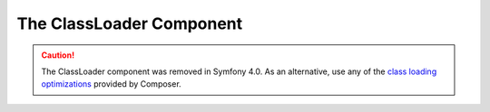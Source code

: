 .. index::
    single: Components; ClassLoader

The ClassLoader Component
=========================

.. caution::

    The ClassLoader component was removed in Symfony 4.0. As an alternative, use
    any of the `class loading optimizations`_ provided by Composer.

.. _`class loading optimizations`: https://getcomposer.org/doc/articles/autoloader-optimization.md
